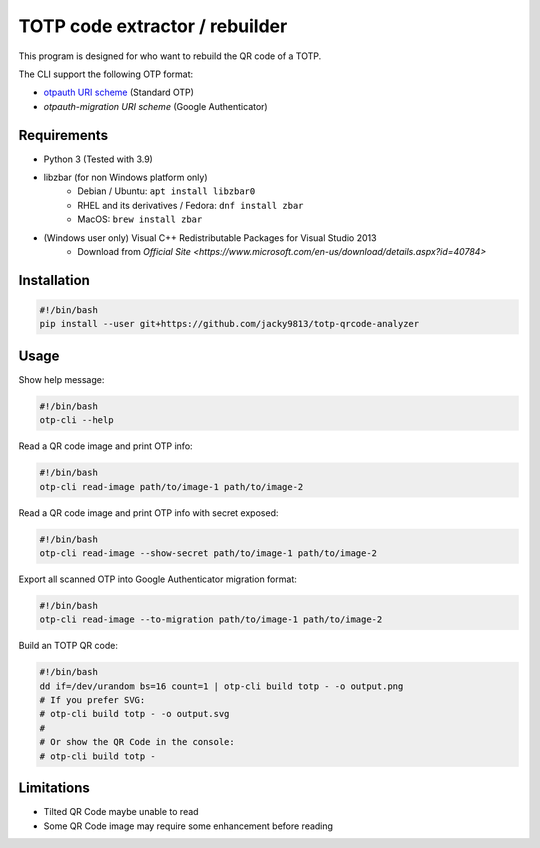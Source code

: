 ###############################
TOTP code extractor / rebuilder
###############################

.. _otpauth URI scheme: https://www.ietf.org/archive/id/draft-linuxgemini-otpauth-uri-00.html
.. _otpauth-migration URI scheme: https://github.com/google/google-authenticator-android/issues/118

This program is designed for who want to rebuild the QR code of a TOTP.

The CLI support the following OTP format:

* `otpauth URI scheme`_ (Standard OTP)
* `otpauth-migration URI scheme` (Google Authenticator)


Requirements
============

* Python 3 (Tested with 3.9)
* libzbar (for non Windows platform only)
    * Debian / Ubuntu: ``apt install libzbar0``
    * RHEL and its derivatives / Fedora: ``dnf install zbar``
    * MacOS: ``brew install zbar``
* (Windows user only) Visual C++ Redistributable Packages for Visual Studio 2013
    * Download from `Official Site <https://www.microsoft.com/en-us/download/details.aspx?id=40784>`


Installation
============

.. code:: shell

    #!/bin/bash
    pip install --user git+https://github.com/jacky9813/totp-qrcode-analyzer


Usage
=====

Show help message:

.. code:: shell

    #!/bin/bash
    otp-cli --help


Read a QR code image and print OTP info:

.. code:: shell

    #!/bin/bash
    otp-cli read-image path/to/image-1 path/to/image-2


Read a QR code image and print OTP info with secret exposed:

.. code:: shell

    #!/bin/bash
    otp-cli read-image --show-secret path/to/image-1 path/to/image-2


Export all scanned OTP into Google Authenticator migration format:

.. code:: shell

    #!/bin/bash
    otp-cli read-image --to-migration path/to/image-1 path/to/image-2


Build an TOTP QR code:

.. code:: shell

    #!/bin/bash
    dd if=/dev/urandom bs=16 count=1 | otp-cli build totp - -o output.png
    # If you prefer SVG:
    # otp-cli build totp - -o output.svg
    #
    # Or show the QR Code in the console:
    # otp-cli build totp -


Limitations
===========

* Tilted QR Code maybe unable to read
* Some QR Code image may require some enhancement before reading
